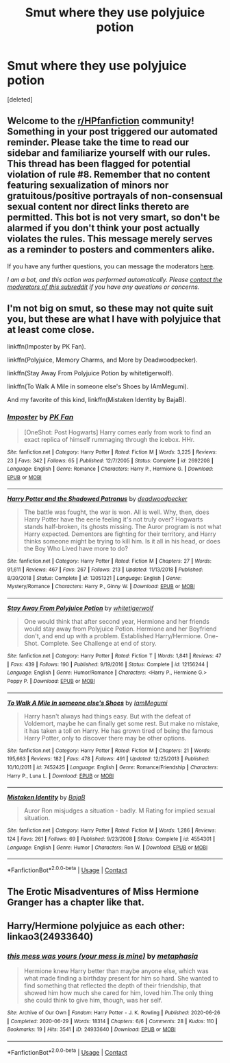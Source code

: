 #+TITLE: Smut where they use polyjuice potion

* Smut where they use polyjuice potion
:PROPERTIES:
:Score: 3
:DateUnix: 1602030050.0
:DateShort: 2020-Oct-07
:FlairText: Request
:END:
[deleted]


** Welcome to the [[/r/HPfanfiction][r/HPfanfiction]] community! Something in your post triggered our automated reminder. Please take the time to read our sidebar and familiarize yourself with our rules. This thread has been flagged for potential violation of rule #8. Remember that no content featuring sexualization of minors nor gratuitous/positive portrayals of non-consensual sexual content nor direct links thereto are permitted. This bot is not very smart, so don't be alarmed if you don't think your post actually violates the rules. This message merely serves as a reminder to posters and commenters alike.

If you have any further questions, you can message the moderators [[https://www.reddit.com/message/compose?to=%2Fr%2FHPfanfiction][here]].

/I am a bot, and this action was performed automatically. Please [[/message/compose/?to=/r/HPfanfiction][contact the moderators of this subreddit]] if you have any questions or concerns./
:PROPERTIES:
:Author: AutoModerator
:Score: 1
:DateUnix: 1602030050.0
:DateShort: 2020-Oct-07
:END:


** I'm not big on smut, so these may not quite suit you, but these are what I have with polyjuice that at least come close.

linkffn(Imposter by PK Fan).

linkffn(Polyjuice, Memory Charms, and More by Deadwoodpecker).

linkffn(Stay Away From Polyjuice Potion by whitetigerwolf).

linkffn(To Walk A Mile in someone else's Shoes by IAmMegumi).

And my favorite of this kind, linkffn(Mistaken Identity by BajaB).
:PROPERTIES:
:Author: steve_wheeler
:Score: 2
:DateUnix: 1602050612.0
:DateShort: 2020-Oct-07
:END:

*** [[https://www.fanfiction.net/s/2692208/1/][*/Imposter/*]] by [[https://www.fanfiction.net/u/669138/PK-Fan][/PK Fan/]]

#+begin_quote
  [OneShot: Post Hogwarts] Harry comes early from work to find an exact replica of himself rummaging through the icebox. HHr.
#+end_quote

^{/Site/:} ^{fanfiction.net} ^{*|*} ^{/Category/:} ^{Harry} ^{Potter} ^{*|*} ^{/Rated/:} ^{Fiction} ^{M} ^{*|*} ^{/Words/:} ^{3,225} ^{*|*} ^{/Reviews/:} ^{23} ^{*|*} ^{/Favs/:} ^{342} ^{*|*} ^{/Follows/:} ^{65} ^{*|*} ^{/Published/:} ^{12/7/2005} ^{*|*} ^{/Status/:} ^{Complete} ^{*|*} ^{/id/:} ^{2692208} ^{*|*} ^{/Language/:} ^{English} ^{*|*} ^{/Genre/:} ^{Romance} ^{*|*} ^{/Characters/:} ^{Harry} ^{P.,} ^{Hermione} ^{G.} ^{*|*} ^{/Download/:} ^{[[http://www.ff2ebook.com/old/ffn-bot/index.php?id=2692208&source=ff&filetype=epub][EPUB]]} ^{or} ^{[[http://www.ff2ebook.com/old/ffn-bot/index.php?id=2692208&source=ff&filetype=mobi][MOBI]]}

--------------

[[https://www.fanfiction.net/s/13051321/1/][*/Harry Potter and the Shadowed Patronus/*]] by [[https://www.fanfiction.net/u/386600/deadwoodpecker][/deadwoodpecker/]]

#+begin_quote
  The battle was fought, the war is won. All is well. Why, then, does Harry Potter have the eerie feeling it's not truly over? Hogwarts stands half-broken, its ghosts missing. The Auror program is not what Harry expected. Dementors are fighting for their territory, and Harry thinks someone might be trying to kill him. Is it all in his head, or does the Boy Who Lived have more to do?
#+end_quote

^{/Site/:} ^{fanfiction.net} ^{*|*} ^{/Category/:} ^{Harry} ^{Potter} ^{*|*} ^{/Rated/:} ^{Fiction} ^{M} ^{*|*} ^{/Chapters/:} ^{27} ^{*|*} ^{/Words/:} ^{91,611} ^{*|*} ^{/Reviews/:} ^{467} ^{*|*} ^{/Favs/:} ^{267} ^{*|*} ^{/Follows/:} ^{213} ^{*|*} ^{/Updated/:} ^{11/13/2018} ^{*|*} ^{/Published/:} ^{8/30/2018} ^{*|*} ^{/Status/:} ^{Complete} ^{*|*} ^{/id/:} ^{13051321} ^{*|*} ^{/Language/:} ^{English} ^{*|*} ^{/Genre/:} ^{Mystery/Romance} ^{*|*} ^{/Characters/:} ^{Harry} ^{P.,} ^{Ginny} ^{W.} ^{*|*} ^{/Download/:} ^{[[http://www.ff2ebook.com/old/ffn-bot/index.php?id=13051321&source=ff&filetype=epub][EPUB]]} ^{or} ^{[[http://www.ff2ebook.com/old/ffn-bot/index.php?id=13051321&source=ff&filetype=mobi][MOBI]]}

--------------

[[https://www.fanfiction.net/s/12156244/1/][*/Stay Away From Polyjuice Potion/*]] by [[https://www.fanfiction.net/u/2016872/whitetigerwolf][/whitetigerwolf/]]

#+begin_quote
  One would think that after second year, Hermione and her friends would stay away from Polyjuice Potion. Hermione and her Boyfriend don't, and end up with a problem. Established Harry/Hermione. One-Shot. Complete. See Challenge at end of story.
#+end_quote

^{/Site/:} ^{fanfiction.net} ^{*|*} ^{/Category/:} ^{Harry} ^{Potter} ^{*|*} ^{/Rated/:} ^{Fiction} ^{T} ^{*|*} ^{/Words/:} ^{1,841} ^{*|*} ^{/Reviews/:} ^{47} ^{*|*} ^{/Favs/:} ^{439} ^{*|*} ^{/Follows/:} ^{190} ^{*|*} ^{/Published/:} ^{9/19/2016} ^{*|*} ^{/Status/:} ^{Complete} ^{*|*} ^{/id/:} ^{12156244} ^{*|*} ^{/Language/:} ^{English} ^{*|*} ^{/Genre/:} ^{Humor/Romance} ^{*|*} ^{/Characters/:} ^{<Harry} ^{P.,} ^{Hermione} ^{G.>} ^{Poppy} ^{P.} ^{*|*} ^{/Download/:} ^{[[http://www.ff2ebook.com/old/ffn-bot/index.php?id=12156244&source=ff&filetype=epub][EPUB]]} ^{or} ^{[[http://www.ff2ebook.com/old/ffn-bot/index.php?id=12156244&source=ff&filetype=mobi][MOBI]]}

--------------

[[https://www.fanfiction.net/s/7452425/1/][*/To Walk A Mile In someone else's Shoes/*]] by [[https://www.fanfiction.net/u/2849085/IamMegumi][/IamMegumi/]]

#+begin_quote
  Harry hasn't always had things easy. But with the defeat of Voldemort, maybe he can finally get some rest. But make no mistake, it has taken a toll on Harry. He has grown tired of being the famous Harry Potter, only to discover there may be other options.
#+end_quote

^{/Site/:} ^{fanfiction.net} ^{*|*} ^{/Category/:} ^{Harry} ^{Potter} ^{*|*} ^{/Rated/:} ^{Fiction} ^{M} ^{*|*} ^{/Chapters/:} ^{21} ^{*|*} ^{/Words/:} ^{195,663} ^{*|*} ^{/Reviews/:} ^{182} ^{*|*} ^{/Favs/:} ^{478} ^{*|*} ^{/Follows/:} ^{491} ^{*|*} ^{/Updated/:} ^{12/25/2013} ^{*|*} ^{/Published/:} ^{10/10/2011} ^{*|*} ^{/id/:} ^{7452425} ^{*|*} ^{/Language/:} ^{English} ^{*|*} ^{/Genre/:} ^{Romance/Friendship} ^{*|*} ^{/Characters/:} ^{Harry} ^{P.,} ^{Luna} ^{L.} ^{*|*} ^{/Download/:} ^{[[http://www.ff2ebook.com/old/ffn-bot/index.php?id=7452425&source=ff&filetype=epub][EPUB]]} ^{or} ^{[[http://www.ff2ebook.com/old/ffn-bot/index.php?id=7452425&source=ff&filetype=mobi][MOBI]]}

--------------

[[https://www.fanfiction.net/s/4554301/1/][*/Mistaken Identity/*]] by [[https://www.fanfiction.net/u/943028/BajaB][/BajaB/]]

#+begin_quote
  Auror Ron misjudges a situation - badly. M Rating for implied sexual situation.
#+end_quote

^{/Site/:} ^{fanfiction.net} ^{*|*} ^{/Category/:} ^{Harry} ^{Potter} ^{*|*} ^{/Rated/:} ^{Fiction} ^{M} ^{*|*} ^{/Words/:} ^{1,286} ^{*|*} ^{/Reviews/:} ^{124} ^{*|*} ^{/Favs/:} ^{261} ^{*|*} ^{/Follows/:} ^{69} ^{*|*} ^{/Published/:} ^{9/23/2008} ^{*|*} ^{/Status/:} ^{Complete} ^{*|*} ^{/id/:} ^{4554301} ^{*|*} ^{/Language/:} ^{English} ^{*|*} ^{/Genre/:} ^{Humor} ^{*|*} ^{/Characters/:} ^{Ron} ^{W.} ^{*|*} ^{/Download/:} ^{[[http://www.ff2ebook.com/old/ffn-bot/index.php?id=4554301&source=ff&filetype=epub][EPUB]]} ^{or} ^{[[http://www.ff2ebook.com/old/ffn-bot/index.php?id=4554301&source=ff&filetype=mobi][MOBI]]}

--------------

*FanfictionBot*^{2.0.0-beta} | [[https://github.com/FanfictionBot/reddit-ffn-bot/wiki/Usage][Usage]] | [[https://www.reddit.com/message/compose?to=tusing][Contact]]
:PROPERTIES:
:Author: FanfictionBot
:Score: 1
:DateUnix: 1602050672.0
:DateShort: 2020-Oct-07
:END:


** The Erotic Misadventures of Miss Hermione Granger has a chapter like that.
:PROPERTIES:
:Author: gwa_is_amazing
:Score: 1
:DateUnix: 1602110328.0
:DateShort: 2020-Oct-08
:END:


** Harry/Hermione polyjuice as each other: linkao3(24933640)
:PROPERTIES:
:Author: davidwelch158
:Score: 1
:DateUnix: 1602032590.0
:DateShort: 2020-Oct-07
:END:

*** [[https://archiveofourown.org/works/24933640][*/this mess was yours (your mess is mine)/*]] by [[https://www.archiveofourown.org/users/metaphasia/pseuds/metaphasia][/metaphasia/]]

#+begin_quote
  Hermione knew Harry better than maybe anyone else, which was what made finding a birthday present for him so hard. She wanted to find something that reflected the depth of their friendship, that showed him how much she cared for him, loved him.The only thing she could think to give him, though, was her self.
#+end_quote

^{/Site/:} ^{Archive} ^{of} ^{Our} ^{Own} ^{*|*} ^{/Fandom/:} ^{Harry} ^{Potter} ^{-} ^{J.} ^{K.} ^{Rowling} ^{*|*} ^{/Published/:} ^{2020-06-26} ^{*|*} ^{/Completed/:} ^{2020-06-29} ^{*|*} ^{/Words/:} ^{18314} ^{*|*} ^{/Chapters/:} ^{6/6} ^{*|*} ^{/Comments/:} ^{28} ^{*|*} ^{/Kudos/:} ^{110} ^{*|*} ^{/Bookmarks/:} ^{19} ^{*|*} ^{/Hits/:} ^{3541} ^{*|*} ^{/ID/:} ^{24933640} ^{*|*} ^{/Download/:} ^{[[https://archiveofourown.org/downloads/24933640/this%20mess%20was%20yours%20your.epub?updated_at=1593447820][EPUB]]} ^{or} ^{[[https://archiveofourown.org/downloads/24933640/this%20mess%20was%20yours%20your.mobi?updated_at=1593447820][MOBI]]}

--------------

*FanfictionBot*^{2.0.0-beta} | [[https://github.com/FanfictionBot/reddit-ffn-bot/wiki/Usage][Usage]] | [[https://www.reddit.com/message/compose?to=tusing][Contact]]
:PROPERTIES:
:Author: FanfictionBot
:Score: 1
:DateUnix: 1602032609.0
:DateShort: 2020-Oct-07
:END:
